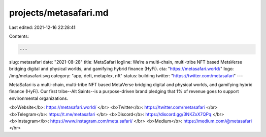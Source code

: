 projects/metasafari.md
======================

Last edited: 2021-12-16 22:28:41

Contents:

.. code-block:: md

    ---
slug: metasafari
date: "2021-08-28"
title: MetaSafari
logline: We’re a multi-chain, multi-tribe NFT based MetaVerse bridging digital and physical worlds, and gamifying hybrid finance (HyFi).
cta: "https://metasafari.world/"
logo: /img/metasafari.svg
category: "app, defi, metaplex, nft"
status: building
twitter: "https://twitter.com/metasafari"
---

MetaSafari is a multi-chain, multi-tribe NFT based MetaVerse bridging digital and physical worlds, and gamifying hybrid finance (HyFi). Our first tribe--Alt Saints--is a purpose-driven brand pledging that 1% of revenue goes to support environmental organizations.

<b>Website</b>: https://metasafari.world/ </br>
<b>Twitter</b>: https://twitter.com/metasafari </br>
<b>Telegram</b>: https://t.me/metasafari </br>
<b>Discord</b>: https://discord.gg/3NKZxX7QPq </br>
<b>Instagram</b>: https://www.instagram.com/meta.safari/ </br>
<b>Medium</b>: https://medium.com/@metasafari </br>


